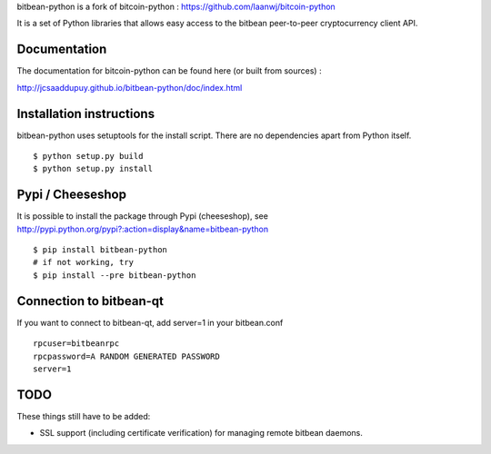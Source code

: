 bitbean-python is a fork of bitcoin-python : https://github.com/laanwj/bitcoin-python

It is a set of Python libraries that allows easy access to the
bitbean peer-to-peer cryptocurrency client API.


Documentation
===========================

The documentation for bitcoin-python can be found here (or built from sources) :

http://jcsaaddupuy.github.io/bitbean-python/doc/index.html


Installation instructions
===========================

bitbean-python uses setuptools for the install script. There are no dependencies apart from Python itself.

::

  $ python setup.py build
  $ python setup.py install
  

Pypi / Cheeseshop
==================

It is possible to install the package through Pypi (cheeseshop), see http://pypi.python.org/pypi?:action=display&name=bitbean-python
::
 $ pip install bitbean-python
 # if not working, try
 $ pip install --pre bitbean-python

Connection to bitbean-qt
=========================

If you want to connect to bitbean-qt, add server=1 in your bitbean.conf
::

 rpcuser=bitbeanrpc
 rpcpassword=A RANDOM GENERATED PASSWORD
 server=1

TODO
======
These things still have to be added:

- SSL support (including certificate verification) for managing remote bitbean daemons.

